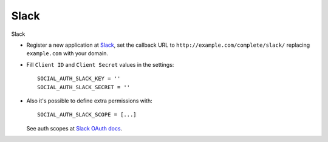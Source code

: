 Slack
=====

Slack

- Register a new application at Slack_, set the callback URL to
  ``http://example.com/complete/slack/`` replacing ``example.com`` with your
  domain.

- Fill ``Client ID`` and ``Client Secret`` values in the settings::

      SOCIAL_AUTH_SLACK_KEY = ''
      SOCIAL_AUTH_SLACK_SECRET = ''

- Also it's possible to define extra permissions with::

      SOCIAL_AUTH_SLACK_SCOPE = [...]

  See auth scopes at `Slack OAuth docs`_.


.. _Slack: https://api.slack.com/applications
.. _Slack OAuth docs: https://api.slack.com/docs/oauth
